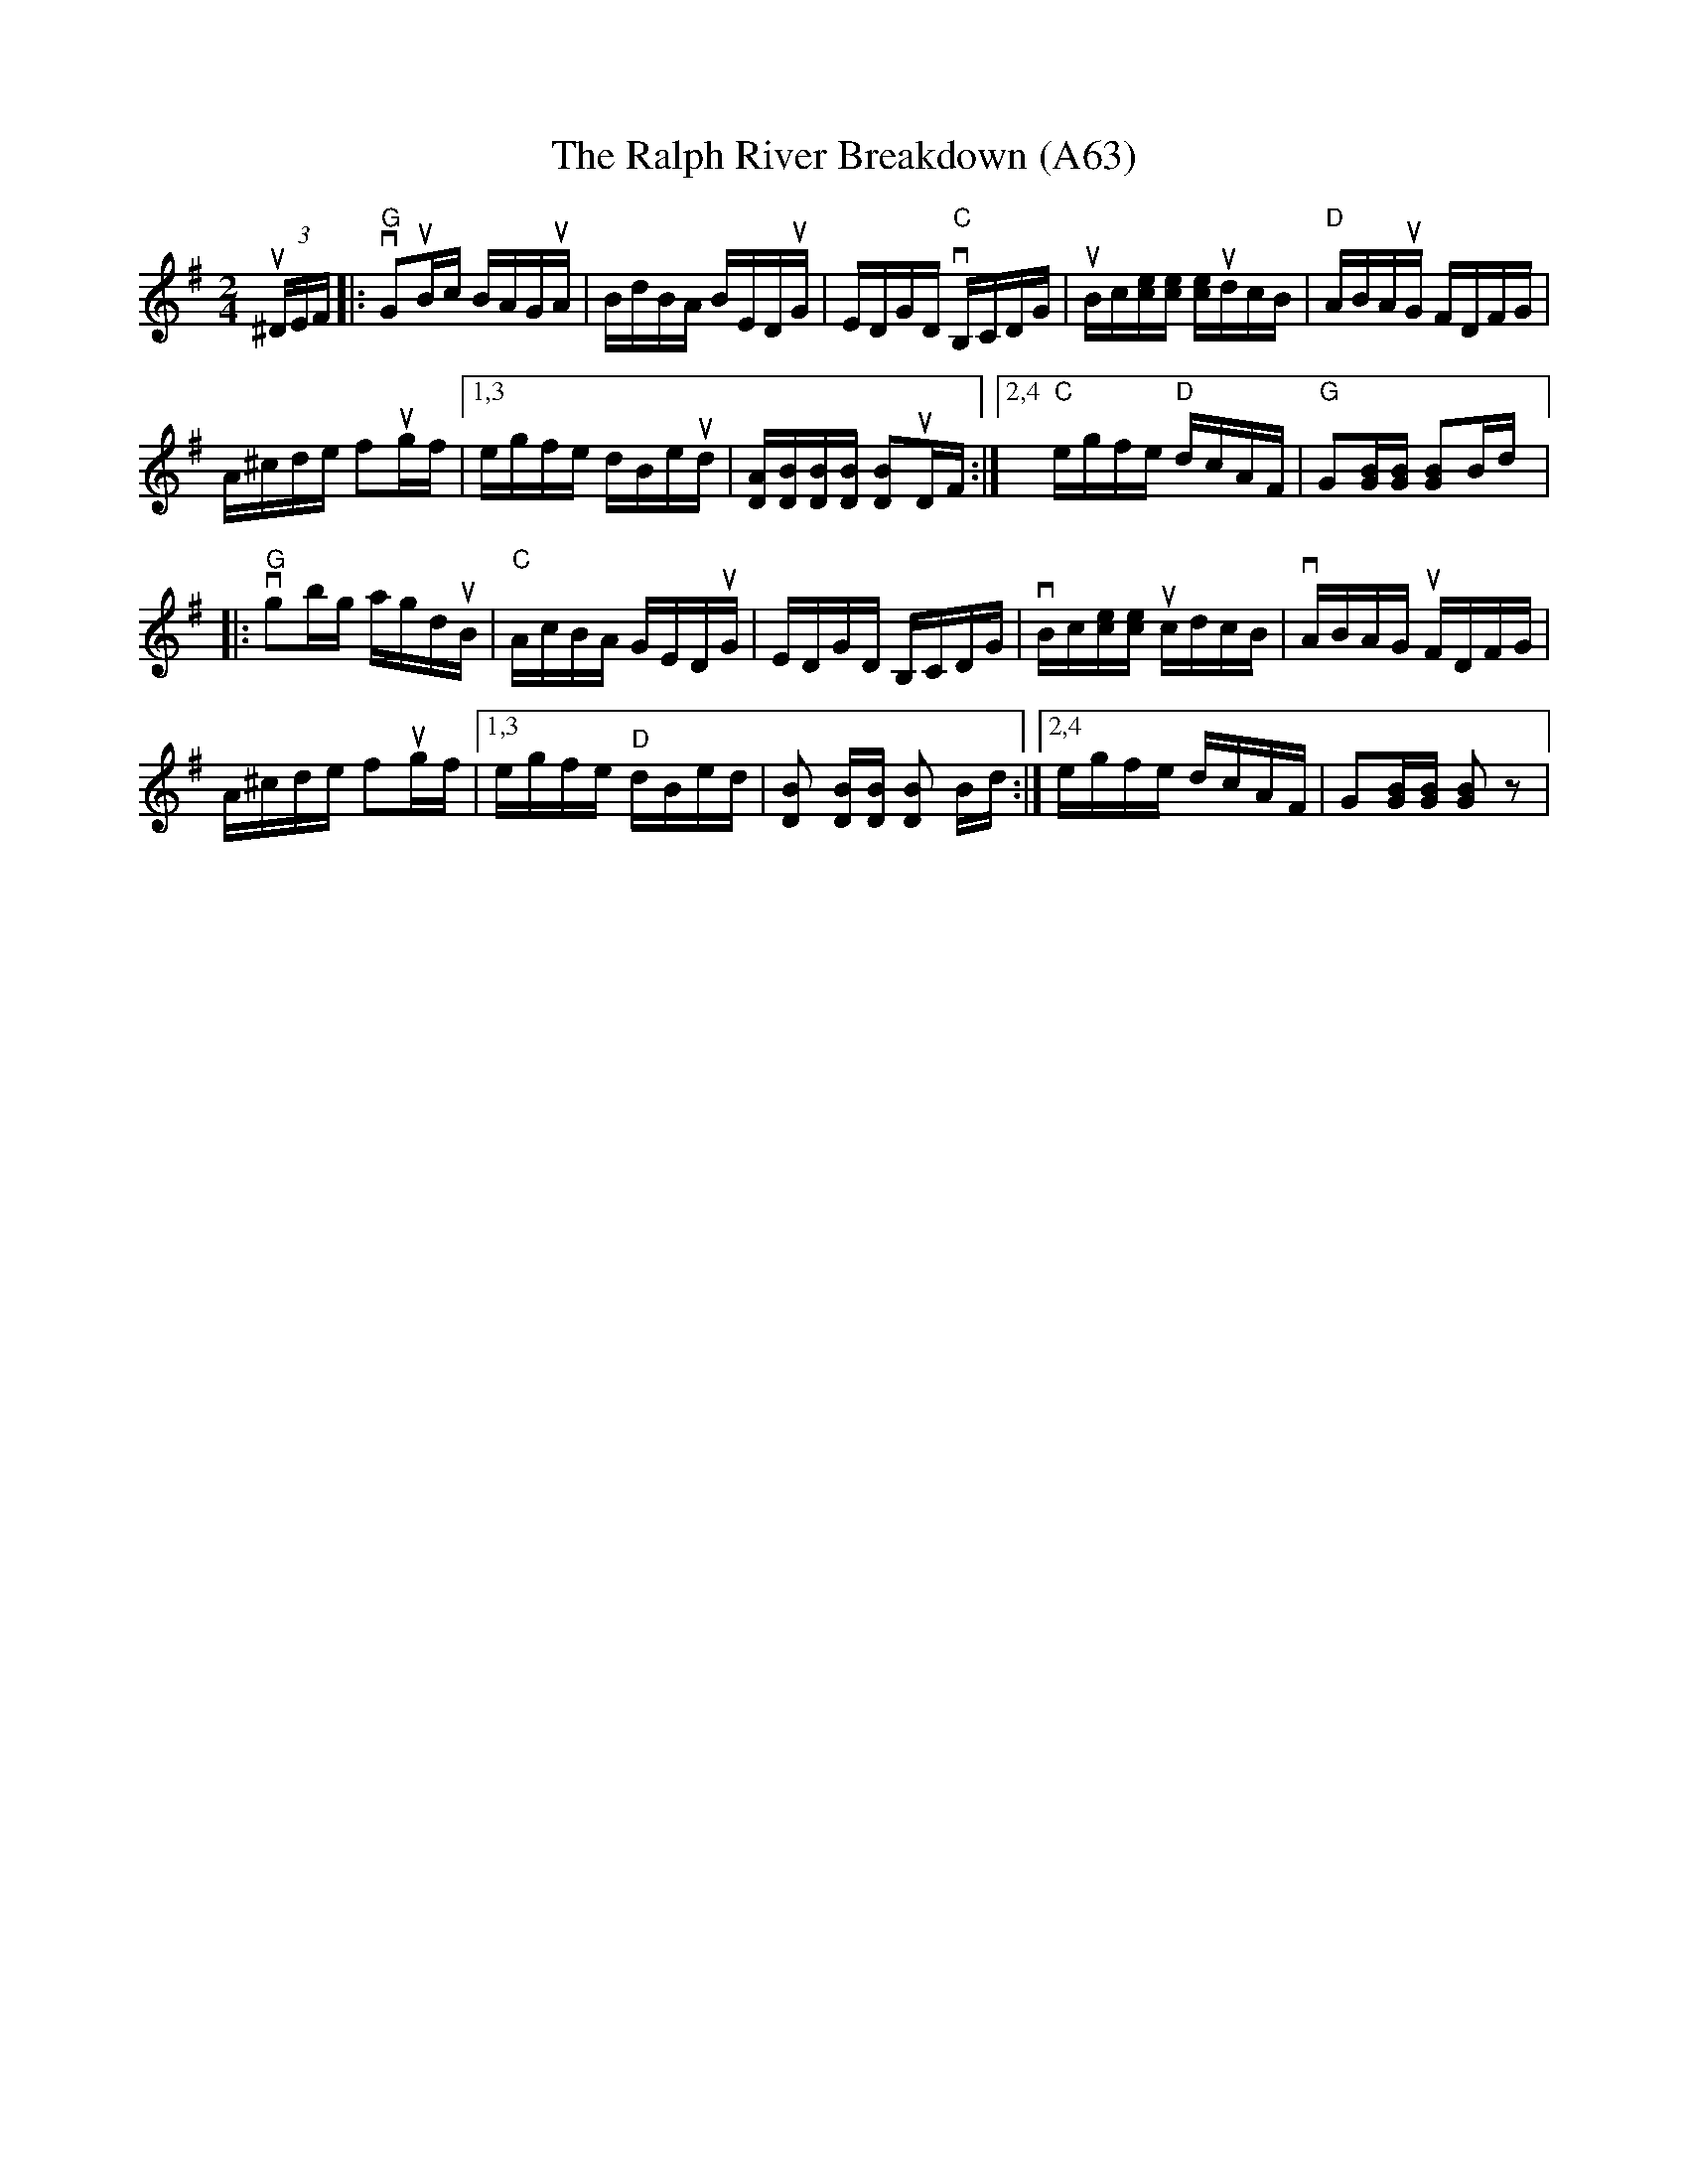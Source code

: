X: 1145
T: The Ralph River Breakdown (A63)
N: page A63
N: heptatonic
M: 2/4
L: 1/16
K: G
u(3^DEF|:"G"vG2uBc BAGuA|BdBA BEDuG|EDGD "C"vB,CDG|uBc[ce][ce] [ce]udcB|"D"ABAuG FDFG|
A^cde f2ugf|1,3 egfe dBeud|[DA][DB][DB][DB] [DB]2uDF:|[2,4 "C"egfe "D"dcAF|"G"G2[GB][GB] [GB]2Bd|:
"G"vg2bg agduB|"C"AcBA GEDuG|EDGD B,CDG|vBc[ce][ce] ucdcB|vABAG uFDFG|
A^cde f2ugf|1,3 egfe "D"dBed |[DB]2 [DB][DB] [DB]2 Bd:|[2,4 egfe dcAF|G2[GB][GB] [GB]2 z2|
